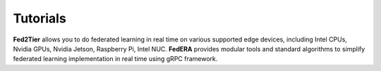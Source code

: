 .. _tutorial:

*********
Tutorials
*********

**Fed2Tier** allows you to do federated learning in real time on various supported edge devices, including Intel CPUs, Nvidia GPUs, Nvidia Jetson, Raspberry Pi, Intel NUC. **FedERA** provides modular tools and standard algorithms to simplify federated learning implementation in real time using gRPC framework.

.. card:: Running Server and Client 
    :link: running
    :link-type: ref
    :class-card: sd-rounded-2 sd-border-1

    Step-by-step guide on running server and clients on same and different devices.

.. card:: How to Customize Federated Learning Algorithm? 
    :link: algorithm
    :link-type: ref
    :class-card: sd-rounded-2 sd-border-1

    Step-by-step guide on how to customize federated learning algorithm.

.. card:: How to add Custom Dataset?
    :link: dataset
    :link-type: ref
    :class-card: sd-rounded-2 sd-border-1

    Step-by-step guide on how to add a custom dataset.

.. card:: How to add Custom Model?
    :link: models
    :link-type: ref
    :class-card: sd-rounded-2 sd-border-1

    Step-by-step guide on how to add a custom model.

.. card:: How to use different Data Distribution?
    :link: data_distribution
    :link-type: ref
    :class-card: sd-rounded-2 sd-border-1

    Step-by-step guide on how to use different data dstributions while training.

.. card:: How to get Carbon Footprint?
    :link: code_carbon
    :link-type: ref
    :class-card: sd-rounded-2 sd-border-1

    Step-by-step guide on how to get carbon footprint of the training process.
